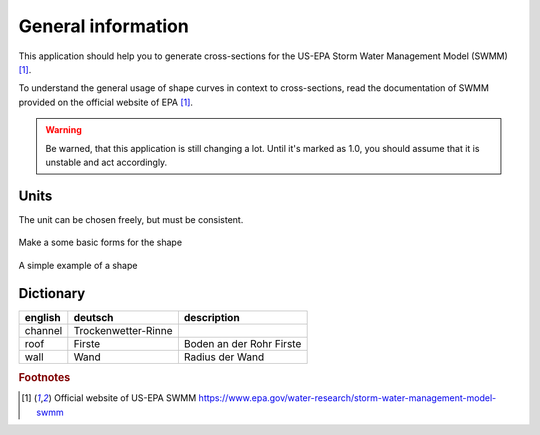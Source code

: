 General information
======================

This application should help you to generate cross-sections for the US-EPA Storm Water Management Model (SWMM) [#f1]_.

To understand the general usage of shape curves in context to cross-sections,
read the documentation of SWMM provided on the official website of EPA [#f1]_.

.. warning::
    Be warned, that this application is still changing a lot.
    Until it's marked as 1.0, you should assume that it is unstable and act accordingly.


Units
"""""

The unit can be chosen freely, but must be consistent.


.. figure:: images/make_shape.gif
    :align: center
    :alt: make_shape
    :figclass: align-center

    Make a some basic forms for the shape

.. figure:: images/simple_shape.gif
    :align: center
    :alt: make_shape
    :figclass: align-center

    A simple example of a shape

Dictionary
""""""""""

+---------+---------------------+--------------------------+
| english | deutsch             | description              |
+=========+=====================+==========================+
| channel | Trockenwetter-Rinne |                          |
+---------+---------------------+--------------------------+
| roof    | Firste              | Boden an der Rohr Firste |
+---------+---------------------+--------------------------+
| wall    | Wand                | Radius der Wand          |
+---------+---------------------+--------------------------+


.. --------------------------------------------------------

.. rubric:: Footnotes

.. [#f1] Official website of US-EPA SWMM https://www.epa.gov/water-research/storm-water-management-model-swmm


